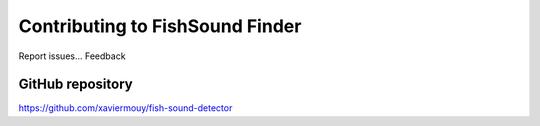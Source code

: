 Contributing to FishSound Finder
================================

Report issues...
Feedback

GitHub repository
-----------------
`<https://github.com/xaviermouy/fish-sound-detector>`_





